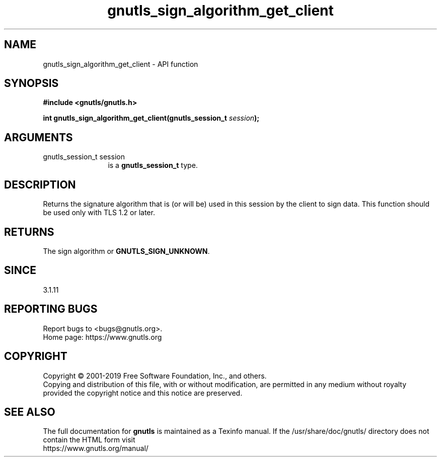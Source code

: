 .\" DO NOT MODIFY THIS FILE!  It was generated by gdoc.
.TH "gnutls_sign_algorithm_get_client" 3 "3.6.10" "gnutls" "gnutls"
.SH NAME
gnutls_sign_algorithm_get_client \- API function
.SH SYNOPSIS
.B #include <gnutls/gnutls.h>
.sp
.BI "int gnutls_sign_algorithm_get_client(gnutls_session_t " session ");"
.SH ARGUMENTS
.IP "gnutls_session_t session" 12
is a \fBgnutls_session_t\fP type.
.SH "DESCRIPTION"
Returns the signature algorithm that is (or will be) used in this
session by the client to sign data. This function should be
used only with TLS 1.2 or later.
.SH "RETURNS"
The sign algorithm or \fBGNUTLS_SIGN_UNKNOWN\fP.
.SH "SINCE"
3.1.11
.SH "REPORTING BUGS"
Report bugs to <bugs@gnutls.org>.
.br
Home page: https://www.gnutls.org

.SH COPYRIGHT
Copyright \(co 2001-2019 Free Software Foundation, Inc., and others.
.br
Copying and distribution of this file, with or without modification,
are permitted in any medium without royalty provided the copyright
notice and this notice are preserved.
.SH "SEE ALSO"
The full documentation for
.B gnutls
is maintained as a Texinfo manual.
If the /usr/share/doc/gnutls/
directory does not contain the HTML form visit
.B
.IP https://www.gnutls.org/manual/
.PP
